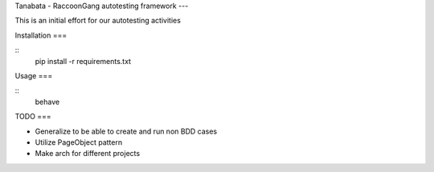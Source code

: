 Tanabata - RaccoonGang autotesting framework
---


This is an initial effort for our autotesting activities



Installation
===

::
   pip install -r requirements.txt


Usage
===

::
   behave


TODO
===

* Generalize to be able to create and run non BDD cases
* Utilize PageObject pattern
* Make arch for different projects
